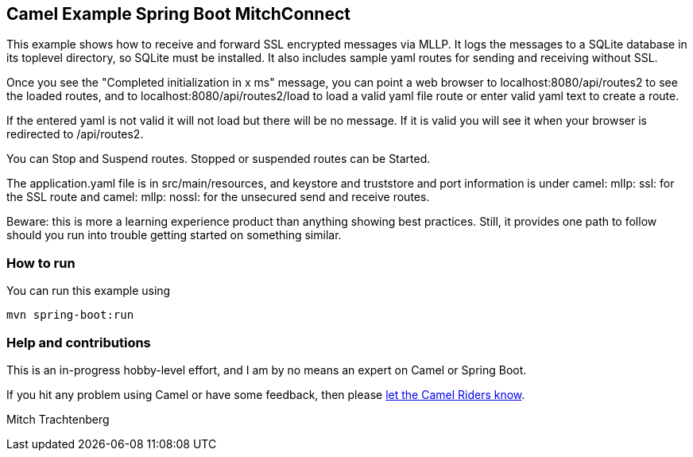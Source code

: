 == Camel Example Spring Boot MitchConnect

This example shows how to receive and forward SSL encrypted
messages via MLLP. It logs the messages to a SQLite database
in its toplevel directory, so SQLite must be installed.  It also
includes sample yaml routes for sending and receiving without
SSL.

Once you see the "Completed initialization in x ms" message,
you can point a web browser to localhost:8080/api/routes2
to see the loaded routes, and to localhost:8080/api/routes2/load
to load a valid yaml file route
or enter valid yaml text to create a route.

If the entered yaml is not valid it will not load but there
will be no message.  If it is valid you will see it when
your browser is redirected to /api/routes2.

You can Stop and Suspend routes.  Stopped or suspended routes
can be Started.

The application.yaml file is in src/main/resources, and keystore
and truststore and port information is under camel: mllp: ssl:
for the SSL route and camel: mllp: nossl: for the unsecured send
and receive routes.

Beware: this is more a learning experience product than anything
showing best practices.  Still, it provides one path to follow
should you run into trouble getting started on something similar.


=== How to run

You can run this example using

    mvn spring-boot:run

=== Help and contributions

This is an in-progress hobby-level effort, and I am by no means
an expert on Camel or Spring Boot.

If you hit any problem using Camel or have some feedback, then please
https://camel.apache.org/support.html[let the Camel Riders know].

Mitch Trachtenberg



